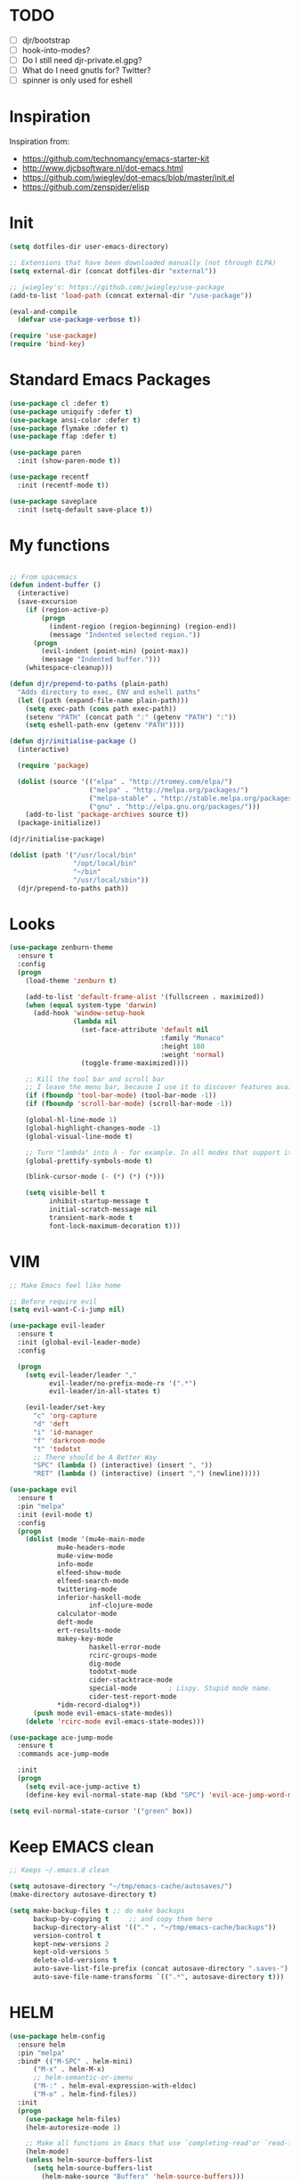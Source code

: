* TODO
- [ ] djr/bootstrap
- [ ] hook-into-modes?
- [ ] Do I still need djr-private.el.gpg?
- [ ] What do I need gnutls for? Twitter?
- [ ] spinner is only used for eshell
* Inspiration
Inspiration from:

- https://github.com/technomancy/emacs-starter-kit
- http://www.djcbsoftware.nl/dot-emacs.html
- https://github.com/jwiegley/dot-emacs/blob/master/init.el
- https://github.com/zenspider/elisp
 
* Init

#+BEGIN_SRC emacs-lisp
  (setq dotfiles-dir user-emacs-directory)

  ;; Extensions that have been downloaded manually (not through ELPA)
  (setq external-dir (concat dotfiles-dir "external"))

  ;; jwiegley's: https://github.com/jwiegley/use-package
  (add-to-list 'load-path (concat external-dir "/use-package"))

  (eval-and-compile
    (defvar use-package-verbose t))

  (require 'use-package)
  (require 'bind-key)
#+END_SRC
* Standard Emacs Packages
#+BEGIN_SRC emacs-lisp
  (use-package cl :defer t)
  (use-package uniquify :defer t)
  (use-package ansi-color :defer t)
  (use-package flymake :defer t)
  (use-package ffap :defer t)

  (use-package paren
    :init (show-paren-mode t))

  (use-package recentf
    :init (recentf-mode t))

  (use-package saveplace
    :init (setq-default save-place t))
#+END_SRC
* My functions
#+BEGIN_SRC emacs-lisp

;; From spacemacs
(defun indent-buffer ()
  (interactive)
  (save-excursion
    (if (region-active-p)
        (progn
          (indent-region (region-beginning) (region-end))
          (message "Indented selected region."))
      (progn
        (evil-indent (point-min) (point-max))
        (message "Indented buffer.")))
    (whitespace-cleanup)))

(defun djr/prepend-to-paths (plain-path)
  "Adds directory to exec, ENV and eshell paths"
  (let ((path (expand-file-name plain-path)))
    (setq exec-path (cons path exec-path))
    (setenv "PATH" (concat path ":" (getenv "PATH") ":"))
    (setq eshell-path-env (getenv "PATH"))))

(defun djr/initialise-package ()
  (interactive)

  (require 'package)

  (dolist (source '(("elpa" . "http://tromey.com/elpa/")
                    ("melpa" . "http://melpa.org/packages/")
                    ("melpa-stable" . "http://stable.melpa.org/packages/")
                    ("gnu" . "http://elpa.gnu.org/packages/")))
    (add-to-list 'package-archives source t))
  (package-initialize))

#+END_SRC

#+BEGIN_SRC emacs-lisp
  (djr/initialise-package)

  (dolist (path '("/usr/local/bin"
                  "/opt/local/bin"
                  "~/bin"
                  "/usr/local/sbin"))
    (djr/prepend-to-paths path))
#+END_SRC
* Looks
#+BEGIN_SRC emacs-lisp
(use-package zenburn-theme
  :ensure t
  :config
  (progn
    (load-theme 'zenburn t)

    (add-to-list 'default-frame-alist '(fullscreen . maximized))
    (when (equal system-type 'darwin)
      (add-hook 'window-setup-hook
                (lambda nil
                  (set-face-attribute 'default nil
                                      :family "Monaco"
                                      :height 180
                                      :weight 'normal)
                  (toggle-frame-maximized))))

    ;; Kill the tool bar and scroll bar
    ;; I leave the menu bar, because I use it to discover features available in a mode
    (if (fboundp 'tool-bar-mode) (tool-bar-mode -1))
    (if (fboundp 'scroll-bar-mode) (scroll-bar-mode -1))

    (global-hl-line-mode 1)
    (global-highlight-changes-mode -1)
    (global-visual-line-mode t)

    ;; Turn "lambda" into λ - for example. In all modes that support it.
    (global-prettify-symbols-mode t)

    (blink-cursor-mode (- (*) (*) (*)))

    (setq visible-bell t
          inhibit-startup-message t
          initial-scratch-message nil
          transient-mark-mode t
          font-lock-maximum-decoration t)))
#+END_SRC
* VIM
#+BEGIN_SRC emacs-lisp
;; Make Emacs feel like home

;; Before require evil
(setq evil-want-C-i-jump nil)

(use-package evil-leader
  :ensure t
  :init (global-evil-leader-mode)
  :config
  
  (progn
    (setq evil-leader/leader ","
          evil-leader/no-prefix-mode-rx '(".*")
          evil-leader/in-all-states t)

    (evil-leader/set-key
      "c" 'org-capture
      "d" 'deft
      "i" 'id-manager
      "f" 'darkroom-mode
      "t" 'todotxt
      ;; There should be A Better Way
      "SPC" (lambda () (interactive) (insert ", "))
      "RET" (lambda () (interactive) (insert ",") (newline)))))

(use-package evil
  :ensure t
  :pin "melpa"
  :init (evil-mode t)
  :config
  (progn
    (dolist (mode '(mu4e-main-mode
		    mu4e-headers-mode
		    mu4e-view-mode
		    info-mode
		    elfeed-show-mode
		    elfeed-search-mode
		    twittering-mode
		    inferior-haskell-mode
                    inf-clojure-mode
		    calculator-mode
		    deft-mode
		    ert-results-mode
		    makey-key-mode
                    haskell-error-mode
                    rcirc-groups-mode
                    dig-mode
                    todotxt-mode
                    cider-stacktrace-mode
                    special-mode        ; Lispy. Stupid mode name.
                    cider-test-report-mode
		    *idm-record-dialog*))
      (push mode evil-emacs-state-modes))
    (delete 'rcirc-mode evil-emacs-state-modes)))

(use-package ace-jump-mode
  :ensure t
  :commands ace-jump-mode

  :init
  (progn
    (setq evil-ace-jump-active t)
    (define-key evil-normal-state-map (kbd "SPC") 'evil-ace-jump-word-mode)))

(setq evil-normal-state-cursor '("green" box))
#+END_SRC
* Keep EMACS clean
#+BEGIN_SRC emacs-lisp
;; Keeps ~/.emacs.d clean

(setq autosave-directory "~/tmp/emacs-cache/autosaves/")
(make-directory autosave-directory t)

(setq make-backup-files t ;; do make backups
      backup-by-copying t     ;; and copy them here
      backup-directory-alist '(("." . "~/tmp/emacs-cache/backups")) 
      version-control t
      kept-new-versions 2
      kept-old-versions 5
      delete-old-versions t
      auto-save-list-file-prefix (concat autosave-directory ".saves-")
      auto-save-file-name-transforms `((".*", autosave-directory t)))
#+END_SRC
* HELM
#+BEGIN_SRC emacs-lisp
(use-package helm-config
  :ensure helm
  :pin "melpa"
  :bind* (("M-SPC" . helm-mini)
	  ("M-x" . helm-M-x)
	  ;; helm-semantic-or-imenu
	  ("M-:" . helm-eval-expression-with-eldoc)
	  ("M-o" . helm-find-files))
  :init
  (progn
    (use-package helm-files)
    (helm-autoresize-mode 1)

    ;; Make all functions in Emacs that use `completing-read'or `read-file-name' and friends use helm interface
    (helm-mode)
    (unless helm-source-buffers-list
      (setq helm-source-buffers-list
	    (helm-make-source "Buffers" 'helm-source-buffers)))

    (setq helm-mini-default-sources
          '(helm-source-buffers-list helm-source-recentf helm-source-bookmarks helm-source-buffer-not-found))

    (setq helm-recentf-fuzzy-match t
	  helm-buffers-fuzzy-matching t
	  helm-apropos-fuzzy-match t
	  helm-lisp-fuzzy-completion t
	  helm-M-x-fuzzy-match t)))

(defun djr/helm-occur (buffer-names)
  (helm-multi-occur-1 buffer-names))

(defun djr/helm-occur-my-brain ()
  (interactive)
  (djr/helm-occur (list "brain.org.gpg")))

(defun djr/helm-occur-org ()
  (interactive)
  (djr/helm-occur 
   (remove nil (mapcar (lambda (buffer)
			 (with-current-buffer buffer
			   (if (eq major-mode 'org-mode)
			       buffer)))
		       (buffer-list)))))

#+END_SRC
* elisp
#+BEGIN_SRC emacs-lisp
(use-package elisp-slime-nav
  :ensure t
  :init
  (dolist (hook '(emacs-lisp-mode-hook ielm-mode-hook))
    (add-hook hook 'turn-on-elisp-slime-nav-mode))
  :config
  (progn
    (add-hook 'emacs-lisp-mode-hook
              (lambda ()
                (define-key evil-normal-state-local-map (kbd "M-.") 'elisp-slime-nav-find-elisp-thing-at-point)))

    (add-hook 'ielm-mode-hook
              (lambda ()
                (define-key evil-normal-state-local-map (kbd "M-.") 'elisp-slime-nav-find-elisp-thing-at-point)))))

(require 'info-look)
#+END_SRC

